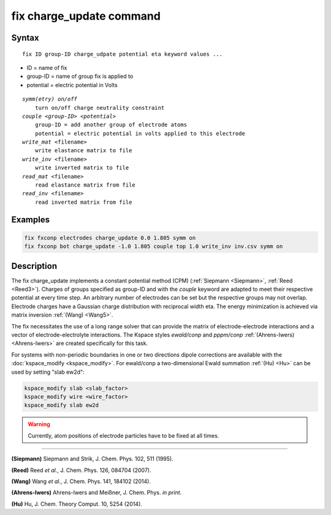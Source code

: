 .. index:: fix charge_update

fix charge_update command
=========================

Syntax
""""""

.. parsed-literal::

   fix ID group-ID charge_udpate potential eta keyword values ...

* ID = name of fix
* group-ID = name of group fix is applied to
* potential = electric potential in Volts

.. parsed-literal::

    *symm(etry) on/off*
        turn on/off charge neutrality constraint
    *couple <group-ID> <potential>*
        group-ID = add another group of electrode atoms
        potential = electric potential in volts applied to this electrode
    *write_mat* <filename>
        write elastance matrix to file
    *write_inv* <filename>
        write inverted matrix to file
    *read_mat* <filename>
        read elastance matrix from file
    *read_inv* <filename>
        read inverted matrix from file


Examples
""""""""

.. code-block:: LAMMPS

   fix fxconp electrodes charge_update 0.0 1.805 symm on
   fix fxconp bot charge_update -1.0 1.805 couple top 1.0 write_inv inv.csv symm on

Description
"""""""""""

The fix charge_update implements a constant potential method (CPM)
(:ref:`Siepmann <Siepmann>`, :ref:`Reed <Reed3>`).  Charges of groups specified
as group-ID and with the `couple` keyword are adapted to meet their respective
potential at every time step.  An arbitrary number of electrodes can be set but
the respective groups may not overlap.  Electrode charges have a Gaussian charge
distribution with reciprocal width eta.  The energy minimization is achieved via
matrix inversion :ref:`(Wang) <Wang5>`.

The fix necessitates the use of a long range solver that can provide the matrix
of electrode-electrode interactions and a vector of electrode-electrolyte
interactions.  The Kspace styles *ewald/conp* and *pppm/conp*
:ref:`(Ahrens-Iwers) <Ahrens-Iwers>` are created specifically for this task.

For systems with non-periodic boundaries in one or two directions dipole
corrections are available with the :doc:`kspace_modify <kspace_modify>`.  For
ewald/conp a two-dimensional Ewald summation :ref:`(Hu) <Hu>` can be used by
setting "slab ew2d":

.. code-block:: LAMMPS

   kspace_modify slab <slab_factor>
   kspace_modify wire <wire_factor>
   kspace_modify slab ew2d

.. warning::

   Currently, atom positions of electrode particles have to be fixed at all times.

----------

.. _Siepmann:

**(Siepmann)** Siepmann and Strik, J. Chem. Phys. 102, 511 (1995).

.. _Reed3:

**(Reed)** Reed *et al.*, J. Chem. Phys. 126, 084704 (2007).

.. _Wang5:

**(Wang)** Wang *et al.*, J. Chem. Phys. 141, 184102 (2014).

.. _Ahrens-Iwers:

**(Ahrens-Iwers)** Ahrens-Iwers and Meißner, J. Chem. Phys. *in print*.

.. _Hu:

**(Hu)** Hu, J. Chem. Theory Comput. 10, 5254 (2014).

